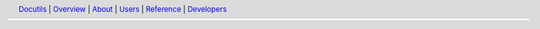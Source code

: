 .. Minimal menu bar for inclusion in documentation sources
   in ``docutils/docs/*/`` sub-diretories.

   Attention: this is not a standalone document.

.. header::
   Docutils__ | Overview__ | About__ | Users__ | Reference__ | Developers__

   __ https://docutils.sourceforge.io
   __ ../index.html
   __ ../index.html#project-fundamentals
   __ ../index.html#user
   __ ../index.html#ref
   __ ../index.html#howto
